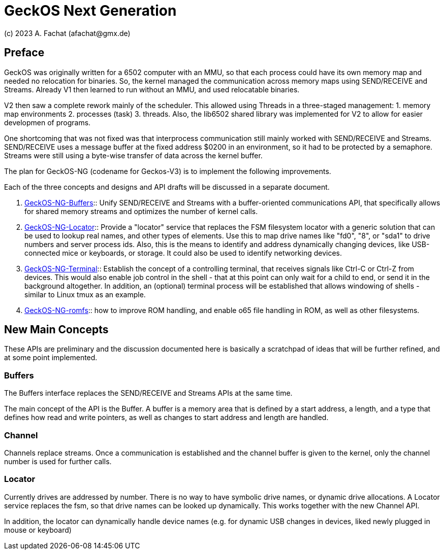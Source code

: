 
= GeckOS Next Generation
(c) 2023 A. Fachat (afachat@gmx.de)

== Preface

GeckOS was originally written for a 6502 computer with an MMU,
so that each process could have its own memory map and needed no relocation 
for binaries. So, the kernel managed the communication across memory maps
using SEND/RECEIVE and Streams. Already V1 then learned to run without an MMU,
and used relocatable binaries.

V2 then saw a complete rework mainly of the scheduler. This allowed using
Threads in a three-staged management: 
1. memory map environments
2. processes (task)
3. threads. 
Also, the lib6502 shared library was implemented
for V2 to allow for easier developmen of programs.

One shortcoming that was not fixed was that interprocess communication 
still mainly worked with SEND/RECEIVE and Streams. SEND/RECEIVE uses a message
buffer at the fixed address $0200 in an environment, so it had to be protected
by a semaphore. Streams were still using a byte-wise transfer of data
across the kernel buffer.

The plan for GeckOS-NG (codename for Geckos-V3) is to implement the following
improvements.

Each of the three concepts and designs and API drafts will be discussed
in a separate document.
 
1. link:GeckOS-NG-Buffers.adoc[GeckOS-NG-Buffers]:: Unify SEND/RECEIVE and Streams with a buffer-oriented communications API,
that specifically allows for shared memory streams and optimizes the
number of kernel calls.

2. link:GeckOS-NG-Locator.adoc[GeckOS-NG-Locator]:: Provide a "locator" service that replaces the FSM filesystem locator with
a generic solution that can be used to lookup real names, and other types of
elements. Use this to map drive names like "fd0", "8", or "sda1" to 
drive numbers and server process ids. Also, this is the means to identify
and address dynamically changing devices, like USB-connected mice or keyboards,
or storage. It could also be used to identify networking devices.

3. link:GeckOS-NG-Terminal.adoc[GeckOS-NG-Terminal]:: Establish the concept of a controlling terminal, that receives
signals like Ctrl-C or Ctrl-Z from devices. This would also enable job control in the
shell - that at this point can only wait for a child to end, or send it
in the background altogether. In addition, an (optional) terminal process will be established that allows windowing of shells - similar to Linux tmux as an example.

4. link:GeckOS-NG-romfs.adoc[GeckOS-NG-romfs]:: how to improve ROM handling, and enable o65 file handling in ROM, as well as other filesystems.

== New Main Concepts

These APIs are preliminary and the discussion documented here is basically 
a scratchpad of ideas that will be further refined, and at some point implemented.

=== Buffers

The Buffers interface replaces the SEND/RECEIVE and Streams APIs at the same time.

The main concept of the API is the Buffer. A buffer is a memory area 
that is defined by a start address, a length, and a type that defines
how read and write pointers, as well as changes to start address and length
are handled.

=== Channel

Channels replace streams. Once a communication is established and the channel
buffer is given to the kernel, only the channel number is used for further calls.

=== Locator

Currently drives are addressed by number. There is no way to have symbolic drive names, or dynamic drive allocations.
A Locator service replaces the fsm, so that drive names can be looked up dynamically. 
This works together with the new Channel API.

In addition, the locator can dynamically handle device names (e.g. for dynamic USB changes in devices, liked newly plugged in mouse or keyboard)


